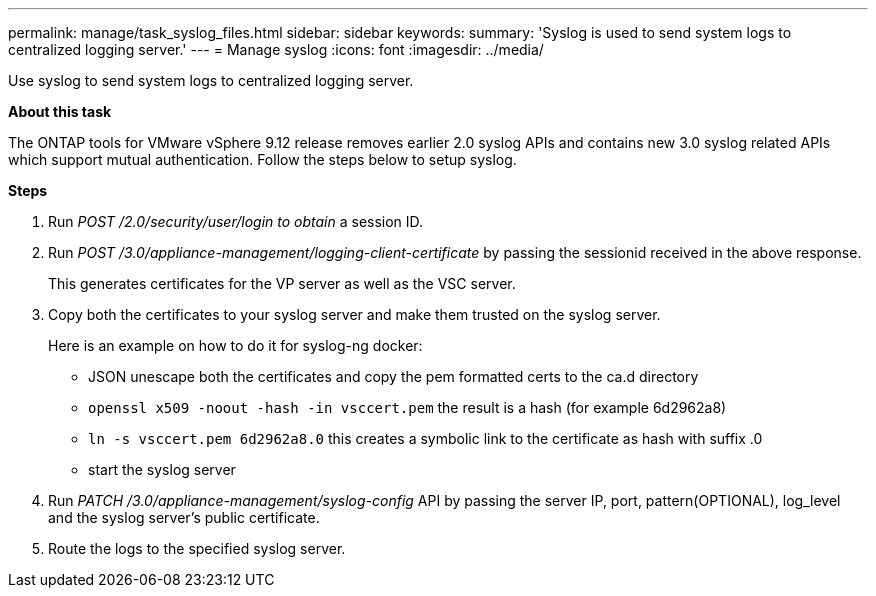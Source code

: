 ---
permalink: manage/task_syslog_files.html
sidebar: sidebar
keywords:
summary: 'Syslog is used to send system logs to centralized logging server.'
---
= Manage syslog
:icons: font
:imagesdir: ../media/

[.lead]
Use syslog to send system logs to centralized logging server.

*About this task*

The ONTAP tools for VMware vSphere 9.12 release removes earlier 2.0 syslog APIs and contains new 3.0 syslog related APIs which support mutual authentication.
Follow the steps below to setup syslog.

*Steps*

. Run _POST /2.0/security/user/login to obtain_ a session ID.
. Run _POST /3.0/appliance-management/logging-client-certificate_ by passing the sessionid received in the above response.
+
This generates certificates for the VP server as well as the VSC server.
. Copy both the certificates to your syslog server and make them trusted on the syslog server.
+
Here is an example on how to do it for syslog-ng docker:

	- JSON unescape both the certificates and copy the pem formatted certs to the ca.d directory
	- `openssl x509 -noout -hash -in vsccert.pem` the result is a hash (for example 6d2962a8)
    - `ln -s vsccert.pem 6d2962a8.0` this creates a symbolic link to the certificate as hash with suffix .0
    - start the syslog server
. Run _PATCH /3.0/appliance-management/syslog-config_ API by passing the server IP, port, pattern(OPTIONAL), log_level and the syslog server's public certificate.
. Route the logs to the specified syslog server.